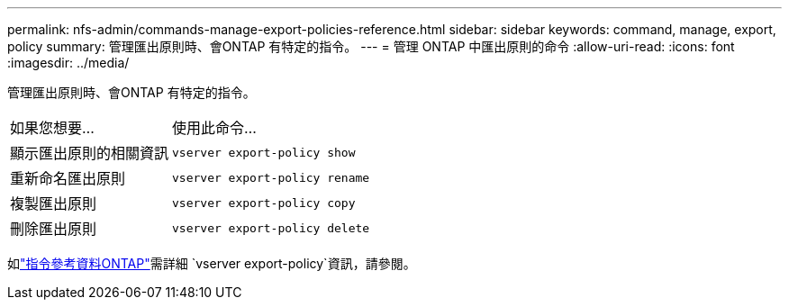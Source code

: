 ---
permalink: nfs-admin/commands-manage-export-policies-reference.html 
sidebar: sidebar 
keywords: command, manage, export, policy 
summary: 管理匯出原則時、會ONTAP 有特定的指令。 
---
= 管理 ONTAP 中匯出原則的命令
:allow-uri-read: 
:icons: font
:imagesdir: ../media/


[role="lead"]
管理匯出原則時、會ONTAP 有特定的指令。

[cols="35,65"]
|===


| 如果您想要... | 使用此命令... 


 a| 
顯示匯出原則的相關資訊
 a| 
`vserver export-policy show`



 a| 
重新命名匯出原則
 a| 
`vserver export-policy rename`



 a| 
複製匯出原則
 a| 
`vserver export-policy copy`



 a| 
刪除匯出原則
 a| 
`vserver export-policy delete`

|===
如link:https://docs.netapp.com/us-en/ontap-cli/search.html?q=vserver+export-policy["指令參考資料ONTAP"^]需詳細 `vserver export-policy`資訊，請參閱。
